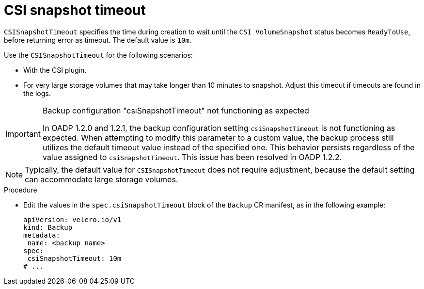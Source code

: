 // Module included in the following assemblies:
//
// * backup_and_restore/application_backup_and_restore/troubleshooting.adoc

:_mod-docs-content-type: PROCEDURE
[id="csisnapshot-timeout_{context}"]
= CSI snapshot timeout

`CSISnapshotTimeout` specifies the time during creation to wait until  the `CSI VolumeSnapshot` status becomes `ReadyToUse`, before returning error as timeout. The default value is `10m`.

Use the `CSISnapshotTimeout`  for the following scenarios:

* With the CSI plugin.
* For very large storage volumes that may take longer than 10 minutes to snapshot. Adjust this timeout if timeouts are found in the logs.

[IMPORTANT]
.Backup configuration "csiSnapshotTimeout" not functioning as expected
====
In OADP 1.2.0 and 1.2.1, the backup configuration setting `csiSnapshotTimeout` is not functioning as expected. When attempting to modify this parameter to a custom value, the backup process still utilizes the default timeout value instead of the specified one. This behavior persists regardless of the value assigned to `csiSnapshotTimeout`. This issue has been resolved in OADP 1.2.2. 
====

[NOTE]
====
Typically, the default value for `CSISnapshotTimeout` does not require adjustment, because the default setting can accommodate large storage volumes.
====

.Procedure
* Edit the values in the `spec.csiSnapshotTimeout` block of the `Backup` CR manifest, as in the following example:
+
[source,yaml]
----
apiVersion: velero.io/v1
kind: Backup
metadata:
 name: <backup_name>
spec:
 csiSnapshotTimeout: 10m
# ...
----
